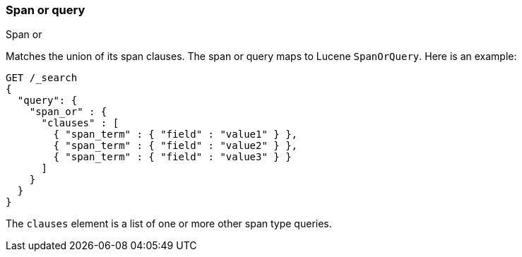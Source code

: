 [[query-dsl-span-or-query]]
=== Span or query
++++
<titleabbrev>Span or</titleabbrev>
++++

Matches the union of its span clauses. The span or query maps to Lucene
`SpanOrQuery`. Here is an example:

[source,console]
--------------------------------------------------
GET /_search
{
  "query": {
    "span_or" : {
      "clauses" : [
        { "span_term" : { "field" : "value1" } },
        { "span_term" : { "field" : "value2" } },
        { "span_term" : { "field" : "value3" } }
      ]
    }
  }
}
--------------------------------------------------

The `clauses` element is a list of one or more other span type queries.
